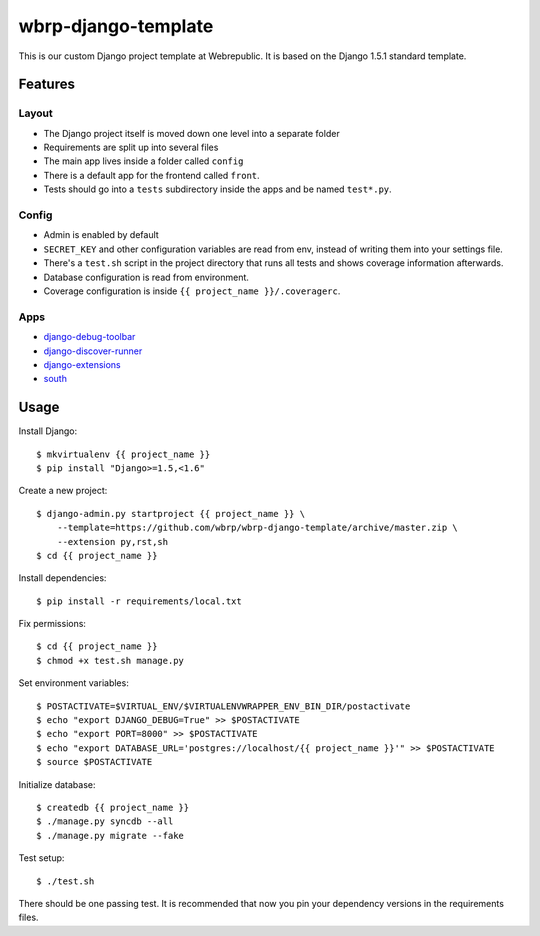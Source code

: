 wbrp-django-template
====================

This is our custom Django project template at Webrepublic. It is based on the
Django 1.5.1 standard template.


Features
--------

Layout
~~~~~~

- The Django project itself is moved down one level into a separate folder
- Requirements are split up into several files
- The main app lives inside a folder called ``config``
- There is a default app for the frontend called ``front``.
- Tests should go into a ``tests`` subdirectory inside the apps and be named
  ``test*.py``.

Config
~~~~~~

- Admin is enabled by default
- ``SECRET_KEY`` and other configuration variables are read from env, instead of
  writing them into your settings file.
- There's a ``test.sh`` script in the project directory that runs all tests and
  shows coverage information afterwards.
- Database configuration is read from environment.
- Coverage configuration is inside ``{{ project_name }}/.coveragerc``.

Apps
~~~~

- `django-debug-toolbar`_
- `django-discover-runner`_
- `django-extensions`_
- `south`_


Usage
-----

Install Django::

    $ mkvirtualenv {{ project_name }}
    $ pip install "Django>=1.5,<1.6"

Create a new project::

    $ django-admin.py startproject {{ project_name }} \
        --template=https://github.com/wbrp/wbrp-django-template/archive/master.zip \
        --extension py,rst,sh
    $ cd {{ project_name }}

Install dependencies::

    $ pip install -r requirements/local.txt

Fix permissions::

    $ cd {{ project_name }}
    $ chmod +x test.sh manage.py

Set environment variables::

    $ POSTACTIVATE=$VIRTUAL_ENV/$VIRTUALENVWRAPPER_ENV_BIN_DIR/postactivate
    $ echo "export DJANGO_DEBUG=True" >> $POSTACTIVATE
    $ echo "export PORT=8000" >> $POSTACTIVATE
    $ echo "export DATABASE_URL='postgres://localhost/{{ project_name }}'" >> $POSTACTIVATE
    $ source $POSTACTIVATE

Initialize database::

    $ createdb {{ project_name }}
    $ ./manage.py syncdb --all
    $ ./manage.py migrate --fake

Test setup::

    $ ./test.sh

There should be one passing test. It is recommended that now you pin your
dependency versions in the requirements files.

.. _django-debug-toolbar: https://github.com/django-debug-toolbar/django-debug-toolbar
.. _django-discover-runner: https://github.com/jezdez/django-discover-runner
.. _django-extensions: https://github.com/django-extensions/django-extensions
.. _south: http://south.aeracode.org/
